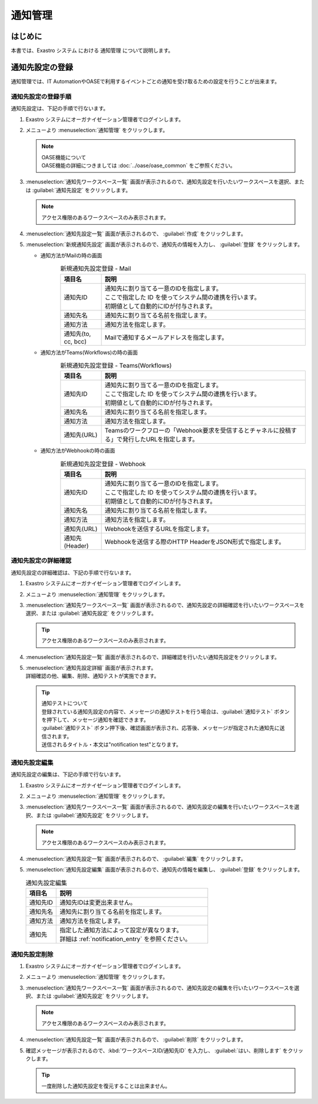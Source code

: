 ========
通知管理
========

はじめに
========

| 本書では、Exastro システム における 通知管理 について説明します。

.. _notification_management:

通知先設定の登録
================

| 通知管理では、IT AutomationやOASEで利用するイベントごとの通知を受け取るための設定を行うことが出来ます。

.. _notification_entry:

通知先設定の登録手順
--------------------

| 通知先設定は、下記の手順で行ないます。

#. | Exastro システムにオーガナイゼーション管理者でログインします。

#. | メニューより :menuselection:`通知管理` をクリックします。

   .. image:: /images/ja/manuals/platform/platform_menu.png
      :width: 200px
      :align: left

   .. note:: | OASE機能について
      | OASE機能の詳細につきましては :doc:`../oase/oase_common` をご参照ください。

#. | :menuselection:`通知先ワークスペース一覧` 画面が表示されるので、通知先設定を行いたいワークスペースを選択、または :guilabel:`通知先設定` をクリックします。

   .. image:: /images/ja/manuals/platform/notification/通知先ワークスペース一覧画面.png
      :width: 600px
      :align: left

   .. note:: | アクセス権限のあるワークスペースのみ表示されます。


#. | :menuselection:`通知先設定一覧` 画面が表示されるので、 :guilabel:`作成` をクリックします。

   .. image:: /images/ja/manuals/platform/notification/通知先設定一覧画面.png
      :width: 600px
      :align: left

#. | :menuselection:`新規通知先設定` 画面が表示されるので、通知先の情報を入力し、 :guilabel:`登録` をクリックします。

   - 通知方法がMailの時の画面

     .. figure:: /images/ja/manuals/platform/notification/新規通知先設定画面_Mail.png
        :width: 600px
        :align: left

     .. list-table:: 新規通知先設定登録 - Mail
        :widths: 40 200
        :header-rows: 1
        :align: left

        * - 項目名
          - 説明
        * - 通知先ID
          - | 通知先に割り当てる一意のIDを指定します。
            | ここで指定した ID を使ってシステム間の連携を行います。
            | 初期値として自動的にIDが付与されます。
        * - 通知先名
          - | 通知先に割り当てる名前を指定します。
        * - 通知方法
          - | 通知方法を指定します。
        * - 通知先(to, cc, bcc)
          - | Mailで通知するメールアドレスを指定します。

   - 通知方法がTeams(Workflows)の時の画面

     .. figure:: /images/ja/manuals/platform/notification/新規通知先設定画面_TeamsWF.png
        :width: 600px
        :align: left

     .. list-table:: 新規通知先設定登録 - Teams(Workflows)
        :widths: 40 200
        :header-rows: 1
        :align: left

        * - 項目名
          - 説明
        * - 通知先ID
          - | 通知先に割り当てる一意のIDを指定します。
            | ここで指定した ID を使ってシステム間の連携を行います。
            | 初期値として自動的にIDが付与されます。
        * - 通知先名
          - | 通知先に割り当てる名前を指定します。
        * - 通知方法
          - | 通知方法を指定します。
        * - 通知先(URL)
          - | Teamsのワークフローの「Webhook要求を受信するとチャネルに投稿する」で発行したURLを指定します。

   - 通知方法がWebhookの時の画面

     .. figure:: /images/ja/manuals/platform/notification/新規通知先設定画面_Webhook.png
        :width: 600px
        :align: left

     .. list-table:: 新規通知先設定登録 - Webhook
        :widths: 40 200
        :header-rows: 1
        :align: left

        * - 項目名
          - 説明
        * - 通知先ID
          - | 通知先に割り当てる一意のIDを指定します。
            | ここで指定した ID を使ってシステム間の連携を行います。
            | 初期値として自動的にIDが付与されます。
        * - 通知先名
          - | 通知先に割り当てる名前を指定します。
        * - 通知方法
          - | 通知方法を指定します。
        * - 通知先(URL)
          - | Webhookを送信するURLを指定します。
        * - 通知先(Header)
          - | Webhookを送信する際のHTTP HeaderをJSON形式で指定します。

通知先設定の詳細確認
--------------------

| 通知先設定の詳細確認は、下記の手順で行ないます。

#. | Exastro システムにオーガナイゼーション管理者でログインします。

#. | メニューより :menuselection:`通知管理` をクリックします。

   .. image:: /images/ja/manuals/platform/platform_menu.png
      :width: 200px
      :align: left

#. | :menuselection:`通知先ワークスペース一覧` 画面が表示されるので、通知先設定の詳細確認を行いたいワークスペースを選択、または :guilabel:`通知先設定` をクリックします。

   .. image:: /images/ja/manuals/platform/notification/通知先ワークスペース一覧画面.png
      :width: 600px
      :align: left

   .. tip:: | アクセス権限のあるワークスペースのみ表示されます。

#. | :menuselection:`通知先設定一覧` 画面が表示されるので、詳細確認を行いたい通知先設定をクリックします。

   .. image:: /images/ja/manuals/platform/notification/通知先設定一覧.png
      :width: 600px
      :align: left

#. | :menuselection:`通知先設定詳細` 画面が表示されます。
   | 詳細確認の他、編集、削除、通知テストが実施できます。

   .. image:: /images/ja/manuals/platform/notification/通知先設定詳細画面_v2-6.png
      :width: 600px
      :align: left

   .. tip::
      | 通知テストについて
      | 登録されている通知先設定の内容で、メッセージの通知テストを行う場合は、:guilabel:`通知テスト` ボタンを押下して、メッセージ通知を確認できます。
      | :guilabel:`通知テスト` ボタン押下後、確認画面が表示され、応答後、メッセージが指定された通知先に送信されます。
      | 送信されるタイトル・本文は"notification test"となります。


通知先設定編集
--------------

| 通知先設定の編集は、下記の手順で行ないます。

#. | Exastro システムにオーガナイゼーション管理者でログインします。
#. | メニューより :menuselection:`通知管理` をクリックします。

   .. image:: /images/ja/manuals/platform/platform_menu.png
      :width: 200px
      :align: left

#. | :menuselection:`通知先ワークスペース一覧` 画面が表示されるので、通知先設定の編集を行いたいワークスペースを選択、または :guilabel:`通知先設定` をクリックします。

   .. image:: /images/ja/manuals/platform/notification/通知先ワークスペース一覧画面.png
      :width: 600px
      :align: left

   .. note:: | アクセス権限のあるワークスペースのみ表示されます。

#. | :menuselection:`通知先設定一覧` 画面が表示されるので、 :guilabel:`編集` をクリックします。

   .. image:: /images/ja/manuals/platform/notification/通知先設定一覧画面_edit.png
      :width: 600px
      :align: left

#. | :menuselection:`通知先設定編集` 画面が表示されるので、通知先の情報を編集し、 :guilabel:`登録` をクリックします。

   .. image:: /images/ja/manuals/platform/notification/新規通知先設定画面_Mail.png
      :width: 600px
      :align: left

   .. list-table:: 通知先設定編集
      :widths: 40 200
      :header-rows: 1
      :align: left

      * - 項目名
        - 説明
      * - 通知先ID
        - | 通知先IDは変更出来ません。
      * - 通知先名
        - | 通知先に割り当てる名前を指定します。
      * - 通知方法
        - | 通知方法を指定します。
      * - 通知先
        - | 指定した通知方法によって設定が異なります。
          | 詳細は :ref:`notification_entry` を参照ください。

通知先設定削除
--------------

#. | Exastro システムにオーガナイゼーション管理者でログインします。
#. | メニューより :menuselection:`通知管理` をクリックします。

   .. image:: /images/ja/manuals/platform/platform_menu.png
      :width: 200px
      :align: left

#. | :menuselection:`通知先ワークスペース一覧` 画面が表示されるので、通知先設定の編集を行いたいワークスペースを選択、または :guilabel:`通知先設定` をクリックします。

   .. image:: /images/ja/manuals/platform/notification/通知先ワークスペース一覧画面.png
      :width: 600px
      :align: left

   .. note:: | アクセス権限のあるワークスペースのみ表示されます。

#. | :menuselection:`通知先設定一覧` 画面が表示されるので、 :guilabel:`削除` をクリックします。

   .. image:: /images/ja/manuals/platform/notification/通知先設定一覧画面_delete.png
      :width: 600px
      :align: left

#. | 確認メッセージが表示されるので、:kbd:`ワークスペースID/通知先ID` を入力し、 :guilabel:`はい、削除します` をクリックします。

   .. image:: /images/ja/manuals/platform/notification/通知先設定削除実行確認画面.png
      :width: 600px
      :align: left

   .. tip::
      | 一度削除した通知先設定を復元することは出来ません。
